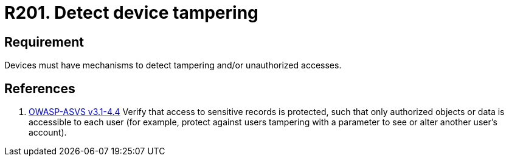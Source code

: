 :slug: rules/201/
:category: physical
:description: This document contains the details of the security requirements related to the definition and management of physical devices in the organization. This requirement establishes the importance of defining mechanisms to detect tampering or unauthorized accesses to physical devices.
:keywords: Requirement, Security, Mobile, Devices, Tampering, Data
:rules: yes
:extended: yes

= R201. Detect device tampering

== Requirement

Devices must have mechanisms to detect tampering
and/or unauthorized accesses.

== References

. [[r1]] link:https://www.owasp.org/index.php/ASVS_V4_Access_Control[+OWASP-ASVS v3.1-4.4+]
Verify that access to sensitive records is protected,
such that only authorized objects or data is accessible to each user
(for example, protect against users
tampering with a parameter to see or alter another user's account).
